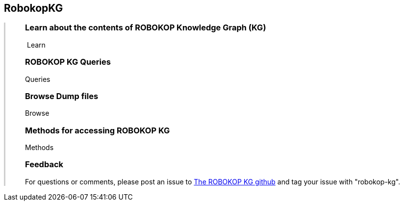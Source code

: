 ++++
<div class="container-fluid">
    <div class="col-xs-2 ng-content" >
        <div class="text-center">
            <h2 class="responsive">RobokopKG</h2>
        </div>
    </div>
    <div class="col-xs-10 ng-content" style="border-left:solid 3px #cfcfcf;">
        <div class="row" style="padding-left:40px">
            <p class="lead">
++++
=== Learn about the contents of *ROBOKOP Knowledge Graph (KG)*

++++
                <div class="icon-holder">
                    <a play-topic="{{host}}/guide/learn"><i class="fa fa-play-circle-o" style="padding-right:4px"></i>Learn</a>
                </div> 
            </p>

            <div class="clearfix" style="margin-bottom:15px"></div>
            
            <p class="lead">
++++

=== ROBOKOP KG Queries

++++
                <div class="icon-holder">
                    <a play-topic="{{host}}/guide/queries">Queries</a>
                </div> 
            </p>

            <div class="clearfix" style="margin-bottom:15px"></div>
            
            <p class="lead">

++++

=== Browse *Dump files*

++++
                <div class="icon-holder">                                      
                    <a play-topic="{{host}}/guide/dumps">
                        Browse
                    </a>
                </div>
            </p>

            <div class="clearfix" style="margin-bottom:15px"></div>

            <p class="lead">
++++

=== Methods for accessing ROBOKOP KG

++++
                <div class="icon-holder">
                    <a play-topic="{{host}}/guide/methods">Methods</a>
                </div> 
            </p>

            <div class="clearfix" style="margin-bottom:15px"></div>
            
            <p class="lead">

++++

=== Feedback

++++

            <p>
            For questions or comments, please post an issue to <a href="https://github.com/NCATS-Gamma/robokop-interfaces/issues">The ROBOKOP KG github</a> and tag your issue with "robokop-kg".
            </p>

        </div>
    </div>
++++
